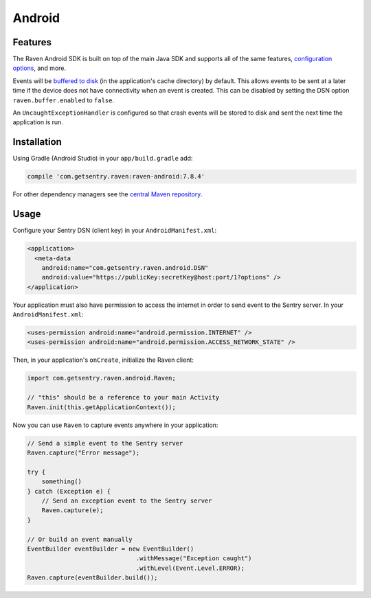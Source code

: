 Android
=======

Features
--------

The Raven Android SDK is built on top of the main Java SDK and supports all of the same
features, `configuration options <https://docs.sentry.io/clients/java/config/>`_, and more.

Events will be `buffered to disk <https://docs.sentry.io/clients/java/config/#buffering-events-to-disk>`_
(in the application's cache directory) by default. This allows events to be sent at a
later time if the device does not have connectivity when an event is created. This can
be disabled by setting the DSN option ``raven.buffer.enabled`` to ``false``.

An ``UncaughtExceptionHandler`` is configured so that crash events will be
stored to disk and sent the next time the application is run.

Installation
------------

Using Gradle (Android Studio) in your ``app/build.gradle`` add:

.. sourcecode:: groovy

    compile 'com.getsentry.raven:raven-android:7.8.4'

For other dependency managers see the `central Maven repository <https://search.maven.org/#artifactdetails%7Ccom.getsentry.raven%7Craven-android%7C7.8.4%7Cjar>`_.

Usage
-----

Configure your Sentry DSN (client key) in your ``AndroidManifest.xml``:

.. sourcecode:: xml

    <application>
      <meta-data
        android:name="com.getsentry.raven.android.DSN"
        android:value="https://publicKey:secretKey@host:port/1?options" />
    </application>

Your application must also have permission to access the internet in order to send
event to the Sentry server. In your ``AndroidManifest.xml``:

.. sourcecode:: xml

    <uses-permission android:name="android.permission.INTERNET" />
    <uses-permission android:name="android.permission.ACCESS_NETWORK_STATE" />

Then, in your application's ``onCreate``, initialize the Raven client:

.. sourcecode:: java

    import com.getsentry.raven.android.Raven;

    // "this" should be a reference to your main Activity
    Raven.init(this.getApplicationContext());

Now you can use ``Raven`` to capture events anywhere in your application:

.. sourcecode:: java

    // Send a simple event to the Sentry server
    Raven.capture("Error message");

    try {
        something()
    } catch (Exception e) {
        // Send an exception event to the Sentry server
        Raven.capture(e);
    }

    // Or build an event manually
    EventBuilder eventBuilder = new EventBuilder()
                                  .withMessage("Exception caught")
                                  .withLevel(Event.Level.ERROR);
    Raven.capture(eventBuilder.build());

